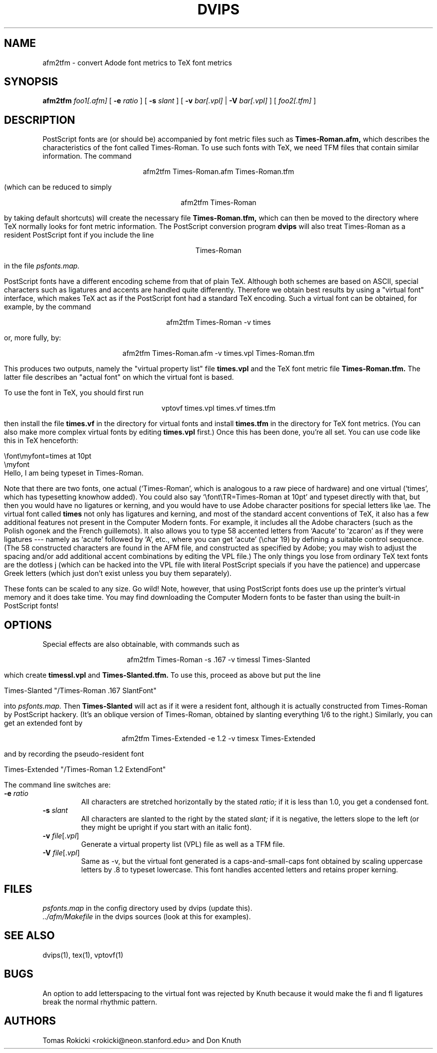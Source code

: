 .\" man page for afm2tfm
.TH DVIPS 1 "30 December 1989"
.SH NAME
afm2tfm \- convert Adode font metrics to TeX font metrics
.SH SYNOPSIS
.B afm2tfm
.IR foo1[.afm]
[
.B -e
.I ratio
]
[
.B -s
.I slant
]
[
.B -v
.IR bar[.vpl]
|
.B -V
.IR bar[.vpl]
]
[
.IR foo2[.tfm]
]
.br
.SH DESCRIPTION
PostScript fonts are (or should be) accompanied by font metric files
such as
.B Times-Roman.afm,
which describes the characteristics of the font called Times-Roman.
To use such fonts with TeX, we need TFM files that contain similar
information. The command
.sp
.ce
afm2tfm Times-Roman.afm Times-Roman.tfm
.sp
(which can be reduced to simply
.sp
.ce
afm2tfm Times-Roman
.sp
by taking default shortcuts) will create the necessary file
.B Times-Roman.tfm,
which can then be moved to the directory where TeX normally looks for
font metric information. The PostScript conversion program
.B dvips
will also treat Times-Roman as a resident PostScript font if you
include the line
.sp
.ce
Times-Roman
.sp
in the file
.I psfonts.map.

PostScript fonts have a different encoding scheme from that of plain
TeX. Although both schemes are based on ASCII, special characters such as
ligatures and accents are handled quite differently. Therefore we obtain
best results by using a "virtual font" interface, which makes TeX act
as if the PostScript font had a standard TeX encoding. Such a virtual
font can be obtained, for example, by the command
.sp
.ce
afm2tfm Times-Roman -v times
.sp
or, more fully, by:
.sp
.ce
afm2tfm Times-Roman.afm -v times.vpl Times-Roman.tfm
.sp
This produces two outputs, namely the "virtual property list" file
.B times.vpl
and the TeX font metric file
.B Times-Roman.tfm.
The latter file describes an "actual font" on which the virtual font is based.

To use the font in TeX, you should first run
.sp
.ce
vptovf times.vpl times.vf times.tfm
.sp
then install the file
.B times.vf
in the directory for virtual fonts and install
.B times.tfm
in the directory for TeX font metrics. (You can also make more complex
virtual fonts by editing
.B times.vpl
first.) Once this has been done, you're all set. You can use
code like this in TeX henceforth:
.sp
.nf
.na
        \efont\emyfont=times at 10pt
        \emyfont
        Hello, I am being typeset in Times-Roman.
.fi
.ad
.sp

Note that there are two fonts, one actual (`Times-Roman',
which is analogous to a raw piece of hardware) and
one virtual (`times', which
has typesetting knowhow added). You could also say
`\efont\eTR=Times-Roman at 10pt' and typeset directly with that, but then you
would have no ligatures or kerning, and you would have to use Adobe
character positions for special letters like \eae. The virtual font
called
.B
times
not only has ligatures and kerning, and most of the standard
accent conventions of TeX, it also has a few additional features
not present in the Computer Modern fonts. For example, it includes all
the Adobe characters (such as the Polish ogonek and the French
guillemots). It also allows you to type 58 accented letters
from `Aacute' to `zcaron' as if they were ligatures --- namely
as `acute' followed by `A', etc., where you can get `acute'
(\echar 19) by defining a suitable control sequence. (The 58
constructed characters are found in the AFM file, and constructed
as specified by Adobe; you may wish to adjust the spacing and/or
add additional accent combinations by editing the VPL file.)
The only things you lose from ordinary TeX text fonts are
the dotless j (which can be hacked into the VPL file with
literal PostScript specials if you have the patience) and
uppercase Greek letters (which just don't exist unless you buy
them separately).
.sp
These fonts can be scaled to any size.
Go wild!
Note, however, that using PostScript fonts does
use up the printer's virtual memory and it does take time.
You may find
downloading the Computer Modern fonts to be faster than using
the built-in PostScript fonts!
.sp     
.SH OPTIONS
Special effects are also obtainable, with commands such as
.sp
.ce
afm2tfm Times-Roman -s .167 -v timessl Times-Slanted
.sp
which create
.B timessl.vpl
and
.B Times-Slanted.tfm.
To use this, proceed as above but put the line
.sp
Times-Slanted "/Times-Roman .167 SlantFont"
.sp
into
.I psfonts.map.
Then
.B Times-Slanted
will act as if it were a resident font, although it is actually
constructed from Times-Roman by PostScript hackery. 
(It's an oblique version of Times-Roman, obtained by slanting
everything 1/6 to the right.)
Similarly, you can get an extended font by
.sp
.ce
afm2tfm Times-Extended -e 1.2 -v timesx Times-Extended
.sp
and by recording the pseudo-resident font
.sp
Times-Extended "/Times-Roman 1.2 ExtendFont"
.sp
The command line switches are:
.IP "\fB-e\fP \fIratio\fP"
All characters are stretched horizontally by the stated
.I ratio;
if it is less than 1.0, you get a condensed font.
.IP "\fB-s\fP \fIslant\fP"
All characters are slanted to the right by the stated
.I slant;
if it is negative, the letters slope to the left (or they might be
upright if you start with an italic font).
.IP "\fB-v\fP \fIfile\fP[.\fIvpl\fP]"
Generate a virtual property list (VPL) file as well as a TFM file.
.IP "\fB-V\fP \fIfile\fP[.\fIvpl\fP]"
Same as -v, but the virtual font generated is a caps-and-small-caps font obtained
by scaling uppercase letters by .8 to typeset lowercase. This font
handles accented letters and retains proper kerning.
.SH FILES
.I psfonts.map
in the config directory used by dvips (update this).
.br
.I ../afm/Makefile
in the dvips sources (look at this for examples).
.SH "SEE ALSO"
dvips(1), tex(1), vptovf(1)
.SH BUGS
An option to add letterspacing to the virtual font was rejected by Knuth
because it would make the fi and fl ligatures break the normal rhythmic pattern.
.SH AUTHORS
Tomas Rokicki <rokicki@neon.stanford.edu> and Don Knuth
